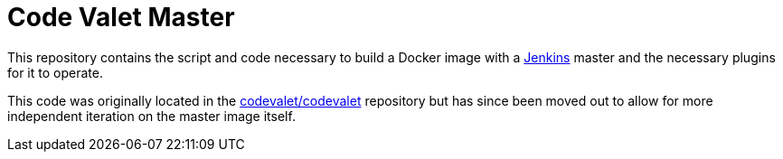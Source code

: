 = Code Valet Master

This repository contains the script and code necessary to build a Docker image
with a link:https://jenkins.io/[Jenkins] master and the necessary plugins for
it to operate.

This code was originally located in the
link:https://github.com/codevalet/codevalet[codevalet/codevalet] repository but
has since been moved out to allow for more independent iteration on the master
image itself.


